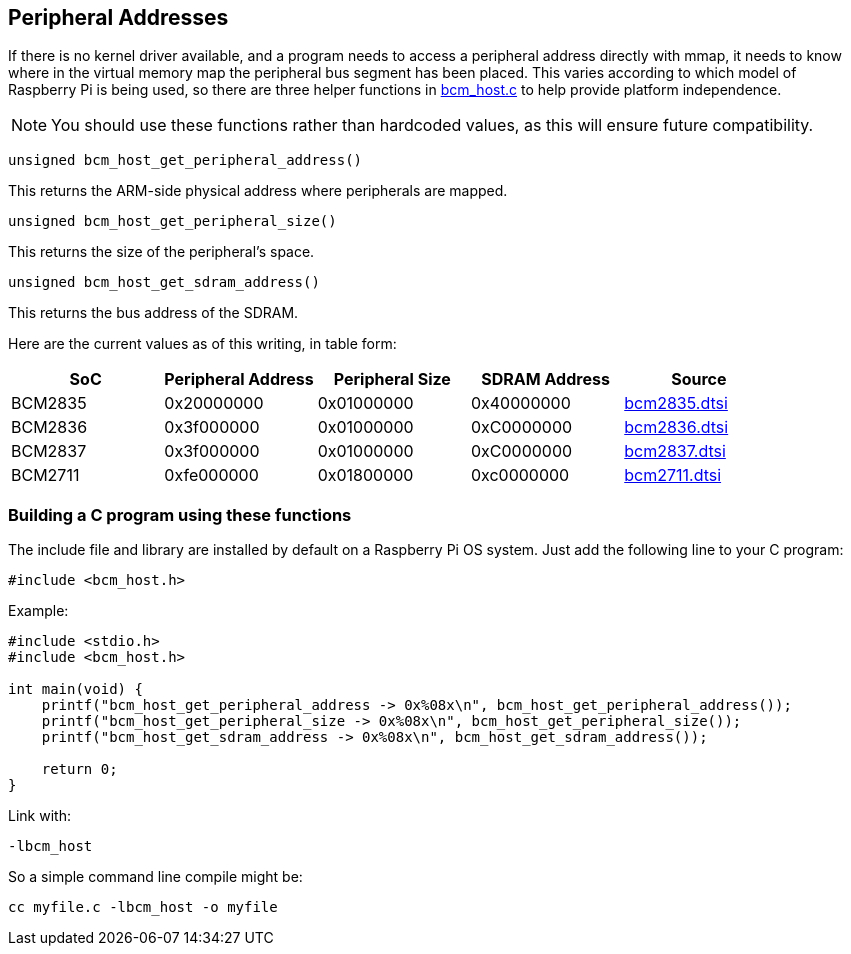 == Peripheral Addresses

If there is no kernel driver available, and a program needs to access a peripheral address directly with mmap, it needs to know where in the virtual memory map the peripheral bus segment has been placed. This varies according to which model of Raspberry Pi is being used, so there are three helper functions in https://github.com/raspberrypi/userland/blob/3fd8527eefd8790b4e8393458efc5f94eb21a615/host_applications/linux/libs/bcm_host/bcm_host.c[bcm_host.c] to help provide platform independence.

NOTE: You should use these functions rather than hardcoded values, as this will ensure future compatibility.

----
unsigned bcm_host_get_peripheral_address()
----

This returns the ARM-side physical address where peripherals are mapped.

----
unsigned bcm_host_get_peripheral_size()
----

This returns the size of the peripheral's space.

----
unsigned bcm_host_get_sdram_address()
----

This returns the bus address of the SDRAM.

Here are the current values as of this writing, in table form:

|===
| SoC | Peripheral Address | Peripheral Size | SDRAM Address | Source

| BCM2835
| 0x20000000
| 0x01000000
| 0x40000000
| https://github.com/raspberrypi/linux/blob/7f465f823c2ecbade5877b8bbcb2093a8060cb0e/arch/arm/boot/dts/bcm2835.dtsi#L21[bcm2835.dtsi]

| BCM2836
| 0x3f000000
| 0x01000000
| 0xC0000000
| https://github.com/raspberrypi/linux/blob/7f465f823c2ecbade5877b8bbcb2093a8060cb0e/arch/arm/boot/dts/bcm2836.dtsi#L10[bcm2836.dtsi]

| BCM2837
| 0x3f000000
| 0x01000000
| 0xC0000000
| https://github.com/raspberrypi/linux/blob/7f465f823c2ecbade5877b8bbcb2093a8060cb0e/arch/arm/boot/dts/bcm2837.dtsi#L9[bcm2837.dtsi]

| BCM2711
| 0xfe000000
| 0x01800000
| 0xc0000000
| https://github.com/raspberrypi/linux/blob/7f465f823c2ecbade5877b8bbcb2093a8060cb0e/arch/arm/boot/dts/bcm2711.dtsi#L41[bcm2711.dtsi]
|===

[discrete]
=== Building a C program using these functions

The include file and library are installed by default on a Raspberry Pi OS system. Just add the following line to your C program:

[source,C]
----
#include <bcm_host.h>
----

Example:

[source,C]
----
#include <stdio.h>
#include <bcm_host.h>

int main(void) {
    printf("bcm_host_get_peripheral_address -> 0x%08x\n", bcm_host_get_peripheral_address());
    printf("bcm_host_get_peripheral_size -> 0x%08x\n", bcm_host_get_peripheral_size());
    printf("bcm_host_get_sdram_address -> 0x%08x\n", bcm_host_get_sdram_address());

    return 0;
}
----

Link with:

----
-lbcm_host
----

So a simple command line compile might be:

[,bash]
----
cc myfile.c -lbcm_host -o myfile
----
